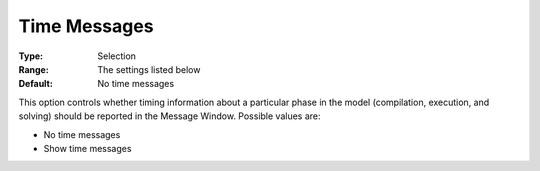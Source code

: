 

.. _Options_Progress_Options_-_Time_Messag:


Time Messages
=============



:Type:	Selection	
:Range:	The settings listed below	
:Default:	No time messages	



This option controls whether timing information about a particular phase in the model (compilation, execution, and solving) should be reported in the Message Window. Possible values are:



*	No time messages
*	Show time messages



